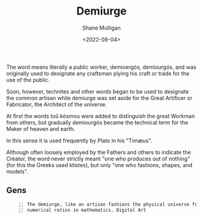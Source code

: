 #+HUGO_BASE_DIR: /home/shane/var/smulliga/source/git/frottage/frottage-hugo
#+HUGO_SECTION: ./portfolio

#+TITLE: Demiurge
#+DATE: <2022-08-04>
#+AUTHOR: Shane Mulligan
#+KEYWORDS: dalle
# #+hugo_custom_front_matter: :image "img/portfolio/corrupted-multiverse.jpg"
#+hugo_custom_front_matter: :image "https://github.com/frottage/dall-e-2-generations/raw/master/demiurge/DALL·E 2022-08-01 18.48.56 - The demiurge, like an artisan fashions the physical universe from harmonia, the numerical ratios in mathematics. Digital Art.jpg"
#+hugo_custom_front_matter: :weight 10 

The word means literally a public worker,
demioergós, demiourgós, and was originally
used to designate any craftsman plying his
craft or trade for the use of the public.

Soon, however, technítes and other words began
to be used to designate the common artisan
while demiurge was set aside for the Great
Artificer or Fabricator, the Architect of the
universe.

At first the words toû kósmou were added to
distinguish the great Workman from others, but
gradually demiourgós became the technical term
for the Maker of heaven and earth.

In this sense it is used frequently by Plato
in his "Timæus".

Although often loosely employed by the Fathers
and others to indicate the Creator, the word
never strictly meant "one who produces out of
nothing" (for this the Greeks used ktístes),
but only "one who fashions, shapes, and
models".

** Gens

#+BEGIN_SRC text -n :async :results verbatim code
  The demiurge, like an artisan fashions the physical universe from harmonia, the
  numerical ratios in mathematics. Digital Art
#+END_SRC

[[https://github.com/frottage/dall-e-2-generations/raw/master/demiurge/DALL·E 2022-08-01 18.48.56 - The demiurge, like an artisan fashions the physical universe from harmonia, the numerical ratios in mathematics. Digital Art.jpg]]
[[https://github.com/frottage/dall-e-2-generations/raw/master/demiurge/DALL·E 2022-08-01 18.49.02 - The demiurge, like an artisan fashions the physical universe from harmonia, the numerical ratios in mathematics. Digital Art.jpg]]
[[https://github.com/frottage/dall-e-2-generations/raw/master/demiurge/DALL·E 2022-08-01 18.49.07 - The demiurge, like an artisan fashions the physical universe from harmonia, the numerical ratios in mathematics. Digital Art.jpg]]
[[https://github.com/frottage/dall-e-2-generations/raw/master/demiurge/DALL·E 2022-08-01 18.50.03 - The demiurge, like an artisan fashions the physical universe from harmonia, the numerical ratios in mathematics. Digital Art.jpg]]
[[https://github.com/frottage/dall-e-2-generations/raw/master/demiurge/DALL·E 2022-08-01 18.50.08 - The demiurge, like an artisan fashions the physical universe from harmonia, the numerical ratios in mathematics. Digital Art.jpg]]
[[https://github.com/frottage/dall-e-2-generations/raw/master/demiurge/DALL·E 2022-08-01 18.50.27 - The demiurge, like an artisan fashions the physical universe from harmonia, the numerical ratios in mathematics. Digital Art.jpg]]
[[https://github.com/frottage/dall-e-2-generations/raw/master/demiurge/DALL·E 2022-08-01 18.50.32 - The demiurge, like an artisan fashions the physical universe from harmonia, the numerical ratios in mathematics. Digital Art.jpg]]
[[https://github.com/frottage/dall-e-2-generations/raw/master/demiurge/DALL·E 2022-08-01 18.50.36 - The demiurge, like an artisan fashions the physical universe from harmonia, the numerical ratios in mathematics. Digital Art.jpg]]
[[https://github.com/frottage/dall-e-2-generations/raw/master/demiurge/DALL·E 2022-08-01 18.51.12 - The demiurge, like an artisan fashions the physical universe from harmonia, the numerical ratios in mathematics. Digital Art.jpg]]
[[https://github.com/frottage/dall-e-2-generations/raw/master/demiurge/DALL·E 2022-08-01 18.51.39 - The demiurge, like an artisan fashions the physical universe from harmonia, the numerical ratios in mathematics. Digital Art.jpg]]
[[https://github.com/frottage/dall-e-2-generations/raw/master/demiurge/DALL·E 2022-08-01 18.52.04 - The demiurge, like an artisan fashions the physical universe from harmonia, the numerical ratios in mathematics. Digital Art.jpg]]
